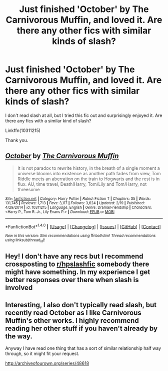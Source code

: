 #+TITLE: Just finished 'October' by The Carnivorous Muffin, and loved it. Are there any other fics with similar kinds of slash?

* Just finished 'October' by The Carnivorous Muffin, and loved it. Are there any other fics with similar kinds of slash?
:PROPERTIES:
:Author: bilal1212
:Score: 1
:DateUnix: 1519997728.0
:DateShort: 2018-Mar-02
:END:
I don't read slash at all, but I tried this fic out and surprisingly enjoyed it. Are there any fics with a similar kind of slash?

Linkffn(10311215)

Thank you.


** [[http://www.fanfiction.net/s/10311215/1/][*/October/*]] by [[https://www.fanfiction.net/u/1318815/The-Carnivorous-Muffin][/The Carnivorous Muffin/]]

#+begin_quote
  It is not paradox to rewrite history, in the breath of a single moment a universe blooms into existence as another path fades from view, Tom Riddle meets an aberration on the train to Hogwarts and the rest is in flux. AU, time travel, Death!Harry, Tom/Lily and Tom/Harry, not threesome
#+end_quote

^{/Site/: [[http://www.fanfiction.net/][fanfiction.net]] *|* /Category/: Harry Potter *|* /Rated/: Fiction T *|* /Chapters/: 35 *|* /Words/: 131,745 *|* /Reviews/: 1,713 *|* /Favs/: 3,117 *|* /Follows/: 3,624 *|* /Updated/: 2/19 *|* /Published/: 4/29/2014 *|* /id/: 10311215 *|* /Language/: English *|* /Genre/: Drama/Friendship *|* /Characters/: <Harry P., Tom R. Jr., Lily Evans P.> *|* /Download/: [[http://www.ff2ebook.com/old/ffn-bot/index.php?id=10311215&source=ff&filetype=epub][EPUB]] or [[http://www.ff2ebook.com/old/ffn-bot/index.php?id=10311215&source=ff&filetype=mobi][MOBI]]}

--------------

*FanfictionBot*^{1.4.0} *|* [[[https://github.com/tusing/reddit-ffn-bot/wiki/Usage][Usage]]] | [[[https://github.com/tusing/reddit-ffn-bot/wiki/Changelog][Changelog]]] | [[[https://github.com/tusing/reddit-ffn-bot/issues/][Issues]]] | [[[https://github.com/tusing/reddit-ffn-bot/][GitHub]]] | [[[https://www.reddit.com/message/compose?to=tusing][Contact]]]

^{/New in this version: Slim recommendations using/ ffnbot!slim! /Thread recommendations using/ linksub(thread_id)!}
:PROPERTIES:
:Author: FanfictionBot
:Score: 2
:DateUnix: 1519997748.0
:DateShort: 2018-Mar-02
:END:


** Hey! I don't have any recs but I recommend crossposting to [[/r/hpslashfic][r/hpslashfic]] somebody there might have something. In my experience I get better responses over there when slash is involved
:PROPERTIES:
:Score: 1
:DateUnix: 1520001643.0
:DateShort: 2018-Mar-02
:END:


** Interesting, I also don't typically read slash, but recently read October as I like Carnivorous Muffin's other works. I highly recommend reading her other stuff if you haven't already by the way.

Anyway I have read one thing that has a sort of similar relationship half way through, so it might fit your request.

[[http://archiveofourown.org/series/48618]]
:PROPERTIES:
:Author: prism1234
:Score: 1
:DateUnix: 1520140825.0
:DateShort: 2018-Mar-04
:END:
